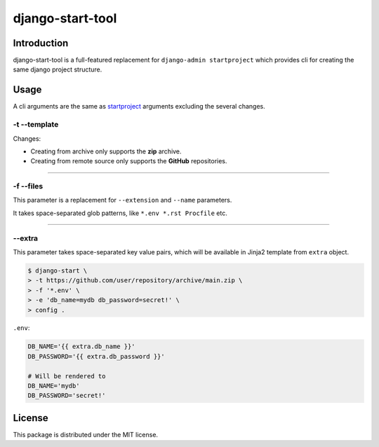 =================
django-start-tool
=================

Introduction
------------

django-start-tool is a full-featured replacement for
``django-admin startproject`` which provides cli for creating the same
django project structure.

Usage
-----

A cli arguments are the same as startproject_ arguments excluding the several 
changes.

.. _startproject: https://docs.djangoproject.com/en/4.0/ref/django-admin/#startproject

-t --template
~~~~~~~~~~~~~

Changes:

- Creating from archive only supports the **zip** archive.

- Creating from remote source only supports the **GitHub** repositories.

----

-f --files
~~~~~~~~~~

This parameter is a replacement for ``--extension`` and ``--name`` parameters.

It takes space-separated glob patterns, like ``*.env *.rst Procfile`` etc.

----

--extra
~~~~~~~

This parameter takes space-separated key value pairs, which will be available 
in Jinja2 template from ``extra`` object.

.. code-block:: console

    $ django-start \
    > -t https://github.com/user/repository/archive/main.zip \
    > -f '*.env' \
    > -e 'db_name=mydb db_password=secret!' \
    > config .

``.env``:

.. code-block:: sh

    DB_NAME='{{ extra.db_name }}'
    DB_PASSWORD='{{ extra.db_password }}'

    # Will be rendered to
    DB_NAME='mydb'
    DB_PASSWORD='secret!'

License
-------

This package is distributed under the MIT license.

